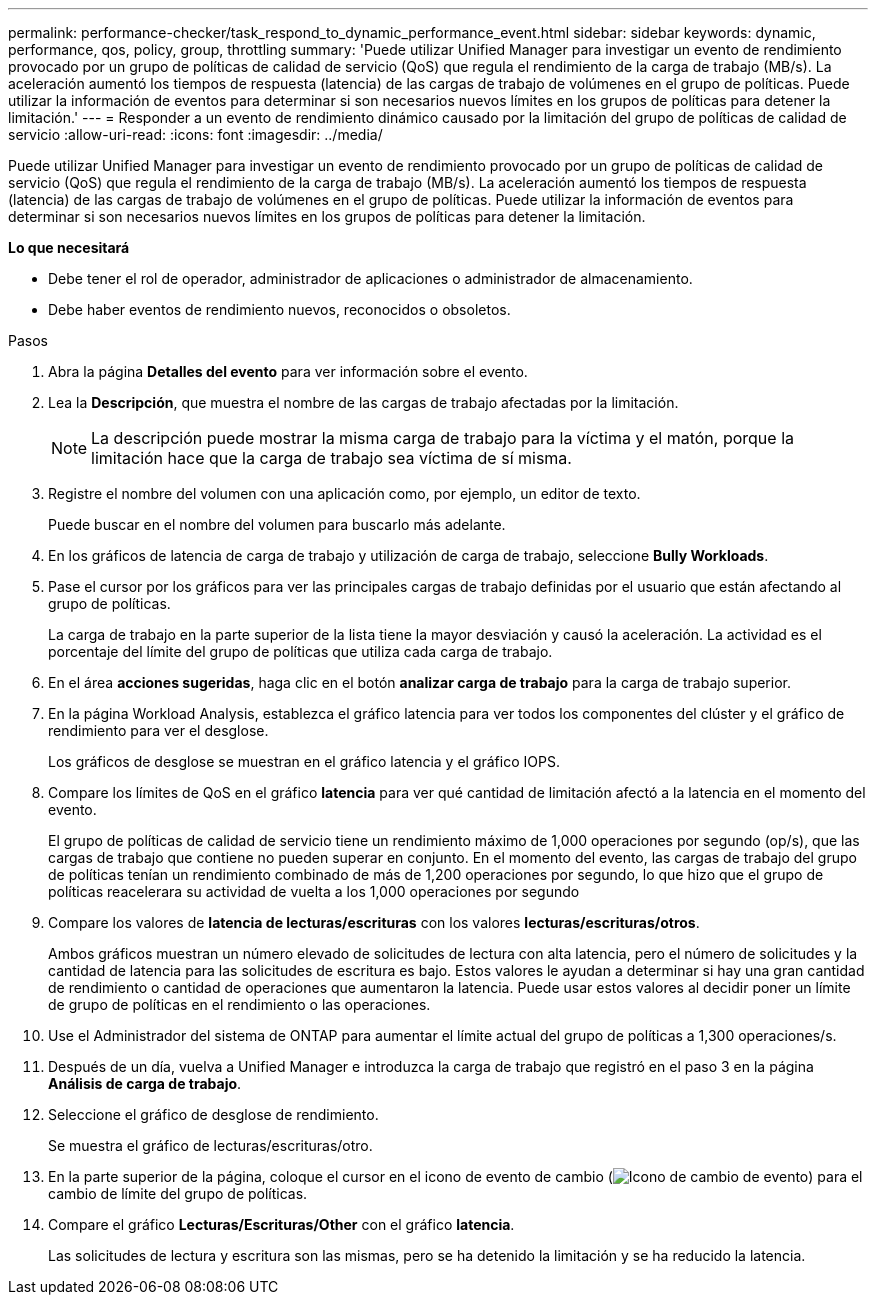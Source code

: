 ---
permalink: performance-checker/task_respond_to_dynamic_performance_event.html 
sidebar: sidebar 
keywords: dynamic, performance, qos, policy, group, throttling 
summary: 'Puede utilizar Unified Manager para investigar un evento de rendimiento provocado por un grupo de políticas de calidad de servicio (QoS) que regula el rendimiento de la carga de trabajo (MB/s). La aceleración aumentó los tiempos de respuesta (latencia) de las cargas de trabajo de volúmenes en el grupo de políticas. Puede utilizar la información de eventos para determinar si son necesarios nuevos límites en los grupos de políticas para detener la limitación.' 
---
= Responder a un evento de rendimiento dinámico causado por la limitación del grupo de políticas de calidad de servicio
:allow-uri-read: 
:icons: font
:imagesdir: ../media/


[role="lead"]
Puede utilizar Unified Manager para investigar un evento de rendimiento provocado por un grupo de políticas de calidad de servicio (QoS) que regula el rendimiento de la carga de trabajo (MB/s). La aceleración aumentó los tiempos de respuesta (latencia) de las cargas de trabajo de volúmenes en el grupo de políticas. Puede utilizar la información de eventos para determinar si son necesarios nuevos límites en los grupos de políticas para detener la limitación.

*Lo que necesitará*

* Debe tener el rol de operador, administrador de aplicaciones o administrador de almacenamiento.
* Debe haber eventos de rendimiento nuevos, reconocidos o obsoletos.


.Pasos
. Abra la página *Detalles del evento* para ver información sobre el evento.
. Lea la *Descripción*, que muestra el nombre de las cargas de trabajo afectadas por la limitación.
+
[NOTE]
====
La descripción puede mostrar la misma carga de trabajo para la víctima y el matón, porque la limitación hace que la carga de trabajo sea víctima de sí misma.

====
. Registre el nombre del volumen con una aplicación como, por ejemplo, un editor de texto.
+
Puede buscar en el nombre del volumen para buscarlo más adelante.

. En los gráficos de latencia de carga de trabajo y utilización de carga de trabajo, seleccione *Bully Workloads*.
. Pase el cursor por los gráficos para ver las principales cargas de trabajo definidas por el usuario que están afectando al grupo de políticas.
+
La carga de trabajo en la parte superior de la lista tiene la mayor desviación y causó la aceleración. La actividad es el porcentaje del límite del grupo de políticas que utiliza cada carga de trabajo.

. En el área *acciones sugeridas*, haga clic en el botón *analizar carga de trabajo* para la carga de trabajo superior.
. En la página Workload Analysis, establezca el gráfico latencia para ver todos los componentes del clúster y el gráfico de rendimiento para ver el desglose.
+
Los gráficos de desglose se muestran en el gráfico latencia y el gráfico IOPS.

. Compare los límites de QoS en el gráfico *latencia* para ver qué cantidad de limitación afectó a la latencia en el momento del evento.
+
El grupo de políticas de calidad de servicio tiene un rendimiento máximo de 1,000 operaciones por segundo (op/s), que las cargas de trabajo que contiene no pueden superar en conjunto. En el momento del evento, las cargas de trabajo del grupo de políticas tenían un rendimiento combinado de más de 1,200 operaciones por segundo, lo que hizo que el grupo de políticas reacelerara su actividad de vuelta a los 1,000 operaciones por segundo

. Compare los valores de *latencia de lecturas/escrituras* con los valores *lecturas/escrituras/otros*.
+
Ambos gráficos muestran un número elevado de solicitudes de lectura con alta latencia, pero el número de solicitudes y la cantidad de latencia para las solicitudes de escritura es bajo. Estos valores le ayudan a determinar si hay una gran cantidad de rendimiento o cantidad de operaciones que aumentaron la latencia. Puede usar estos valores al decidir poner un límite de grupo de políticas en el rendimiento o las operaciones.

. Use el Administrador del sistema de ONTAP para aumentar el límite actual del grupo de políticas a 1,300 operaciones/s.
. Después de un día, vuelva a Unified Manager e introduzca la carga de trabajo que registró en el paso 3 en la página *Análisis de carga de trabajo*.
. Seleccione el gráfico de desglose de rendimiento.
+
Se muestra el gráfico de lecturas/escrituras/otro.

. En la parte superior de la página, coloque el cursor en el icono de evento de cambio (image:../media/opm_change_icon.gif["Icono de cambio de evento"]) para el cambio de límite del grupo de políticas.
. Compare el gráfico *Lecturas/Escrituras/Other* con el gráfico *latencia*.
+
Las solicitudes de lectura y escritura son las mismas, pero se ha detenido la limitación y se ha reducido la latencia.


